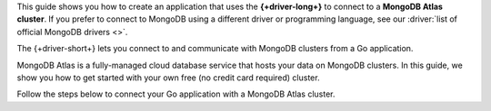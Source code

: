 This guide shows you how to create an application that uses the **{+driver-long+}**
to connect to a **MongoDB Atlas cluster**. If you prefer to connect to MongoDB
using a different driver or programming language, see our
:driver:`list of official MongoDB drivers <>`.

The {+driver-short+} lets you connect to and communicate with MongoDB clusters
from a Go application.

MongoDB Atlas is a fully-managed cloud database service that hosts your data
on MongoDB clusters. In this guide, we show you how to get started with your
own free (no credit card required) cluster.

Follow the steps below to connect your Go application with a MongoDB Atlas
cluster.
